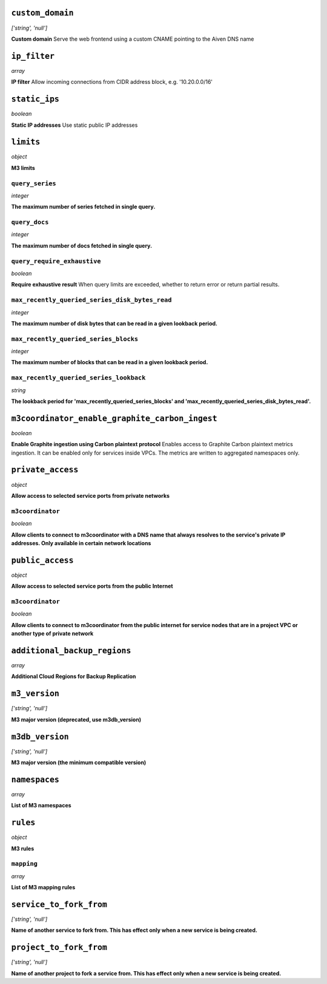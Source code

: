 
``custom_domain``
-----------------
*['string', 'null']*

**Custom domain** Serve the web frontend using a custom CNAME pointing to the Aiven DNS name



``ip_filter``
-------------
*array*

**IP filter** Allow incoming connections from CIDR address block, e.g. '10.20.0.0/16'



``static_ips``
--------------
*boolean*

**Static IP addresses** Use static public IP addresses



``limits``
----------
*object*

**M3 limits** 

``query_series``
~~~~~~~~~~~~~~~~
*integer*

**The maximum number of series fetched in single query.** 

``query_docs``
~~~~~~~~~~~~~~
*integer*

**The maximum number of docs fetched in single query.** 

``query_require_exhaustive``
~~~~~~~~~~~~~~~~~~~~~~~~~~~~
*boolean*

**Require exhaustive result** When query limits are exceeded, whether to return error or return partial results.

``max_recently_queried_series_disk_bytes_read``
~~~~~~~~~~~~~~~~~~~~~~~~~~~~~~~~~~~~~~~~~~~~~~~
*integer*

**The maximum number of disk bytes that can be read in a given lookback period.** 

``max_recently_queried_series_blocks``
~~~~~~~~~~~~~~~~~~~~~~~~~~~~~~~~~~~~~~
*integer*

**The maximum number of blocks that can be read in a given lookback period.** 

``max_recently_queried_series_lookback``
~~~~~~~~~~~~~~~~~~~~~~~~~~~~~~~~~~~~~~~~
*string*

**The lookback period for 'max_recently_queried_series_blocks' and 'max_recently_queried_series_disk_bytes_read'.** 



``m3coordinator_enable_graphite_carbon_ingest``
-----------------------------------------------
*boolean*

**Enable Graphite ingestion using Carbon plaintext protocol** Enables access to Graphite Carbon plaintext metrics ingestion. It can be enabled only for services inside VPCs. The metrics are written to aggregated namespaces only.



``private_access``
------------------
*object*

**Allow access to selected service ports from private networks** 

``m3coordinator``
~~~~~~~~~~~~~~~~~
*boolean*

**Allow clients to connect to m3coordinator with a DNS name that always resolves to the service's private IP addresses. Only available in certain network locations** 



``public_access``
-----------------
*object*

**Allow access to selected service ports from the public Internet** 

``m3coordinator``
~~~~~~~~~~~~~~~~~
*boolean*

**Allow clients to connect to m3coordinator from the public internet for service nodes that are in a project VPC or another type of private network** 



``additional_backup_regions``
-----------------------------
*array*

**Additional Cloud Regions for Backup Replication** 



``m3_version``
--------------
*['string', 'null']*

**M3 major version (deprecated, use m3db_version)** 



``m3db_version``
----------------
*['string', 'null']*

**M3 major version (the minimum compatible version)** 



``namespaces``
--------------
*array*

**List of M3 namespaces** 



``rules``
---------
*object*

**M3 rules** 

``mapping``
~~~~~~~~~~~
*array*

**List of M3 mapping rules** 



``service_to_fork_from``
------------------------
*['string', 'null']*

**Name of another service to fork from. This has effect only when a new service is being created.** 



``project_to_fork_from``
------------------------
*['string', 'null']*

**Name of another project to fork a service from. This has effect only when a new service is being created.** 



